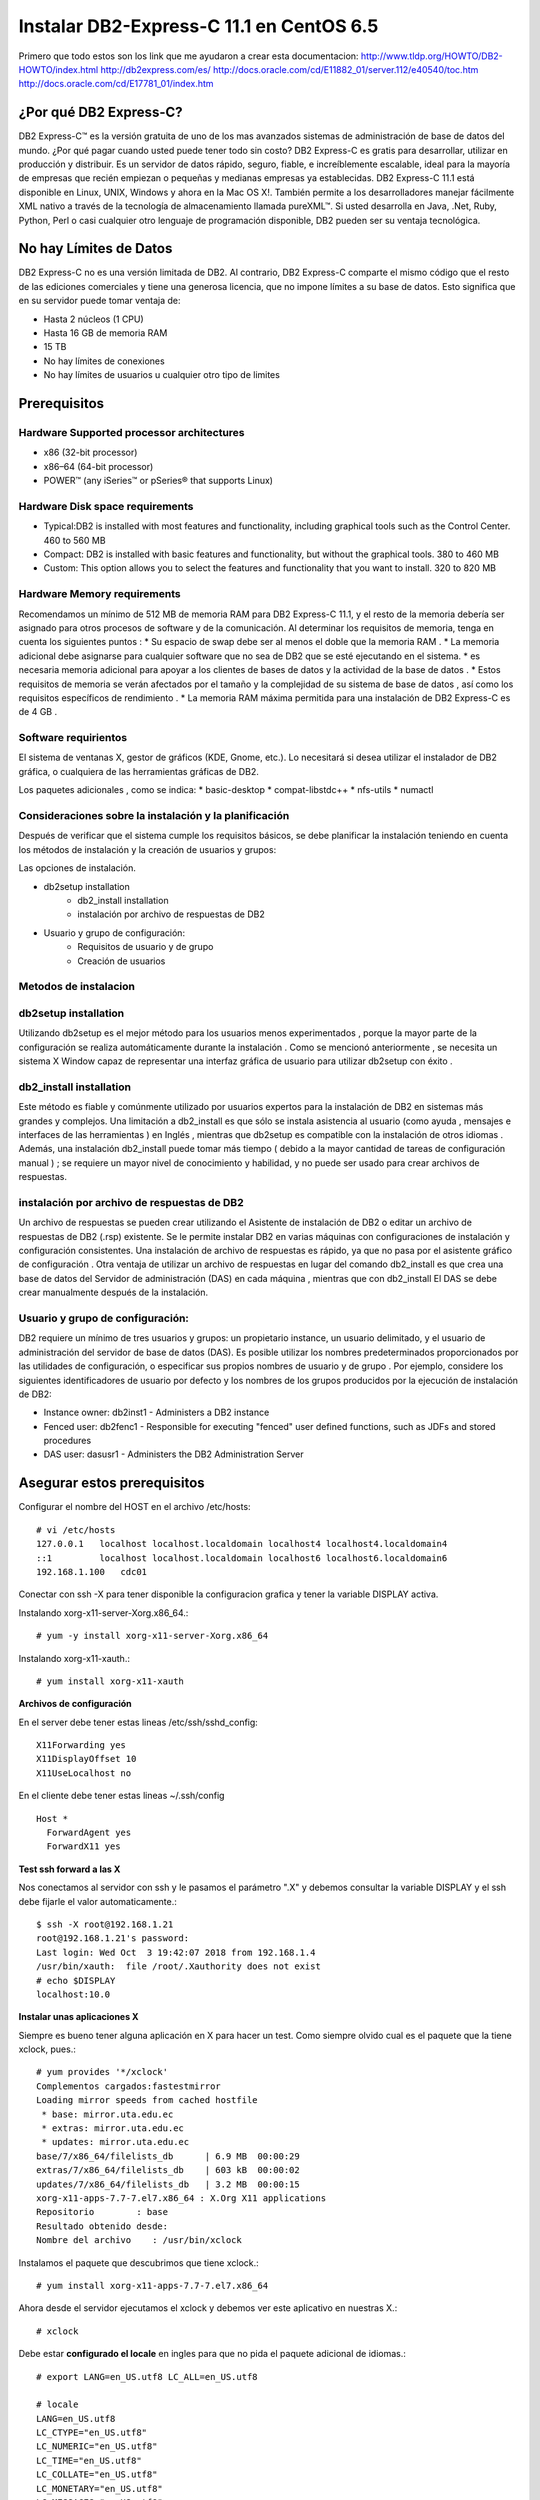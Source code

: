 Instalar DB2-Express-C 11.1 en CentOS 6.5
=========================================

Primero que todo estos son los link que me ayudaron a crear esta documentacion:
http://www.tldp.org/HOWTO/DB2-HOWTO/index.html
http://db2express.com/es/
http://docs.oracle.com/cd/E11882_01/server.112/e40540/toc.htm
http://docs.oracle.com/cd/E17781_01/index.htm

¿Por qué DB2 Express-C?
++++++++++++++++++++++++
DB2 Express-C™ es la versión gratuita de uno de los mas avanzados sistemas de administración de base de datos del mundo. ¿Por qué pagar cuando usted puede tener todo sin costo? DB2 Express-C es gratis para desarrollar, utilizar en producción y distribuir.
Es un servidor de datos rápido, seguro, fiable, e increíblemente escalable, ideal para la mayoría de empresas que recién empiezan o pequeñas y medianas empresas ya establecidas. DB2 Express-C 11.1 está disponible en Linux, UNIX, Windows y ahora en la Mac OS X!. También permite a los desarrolladores manejar fácilmente XML nativo a través de la tecnología de almacenamiento llamada pureXML™. Si usted desarrolla en Java, .Net, Ruby, Python, Perl o casi cualquier otro lenguaje de programación disponible, DB2 pueden ser su ventaja tecnológica.

No hay Límites de Datos
++++++++++++++++++++++++
DB2 Express-C no es una versión limitada de DB2. Al contrario, DB2 Express-C comparte el mismo código que el resto de las ediciones comerciales y tiene una generosa licencia, que no impone límites a su base de datos. Esto significa que en su servidor puede tomar ventaja de:

* Hasta 2 núcleos (1 CPU)
* Hasta 16 GB de memoria RAM
* 15 TB
* No hay límites de conexiones
* No hay límites de usuarios u cualquier otro tipo de limites


Prerequisitos
+++++++++++++++

Hardware Supported processor architectures
--------------------------------------------
* x86 (32-bit processor)
* x86–64 (64-bit processor)
* POWER™ (any iSeries™ or pSeries® that supports Linux)

Hardware Disk space requirements
--------------------------------
* Typical:DB2 is installed with most features and functionality, including graphical tools such as the Control Center. 460 to 560 MB

* Compact: DB2 is installed with basic features and functionality, but without the graphical tools. 380 to 460 MB

* Custom: This option allows you to select the features and functionality that you want to install. 320 to 820 MB

Hardware Memory requirements
--------------------------------
Recomendamos un mínimo de 512 MB ​​de memoria RAM para DB2 Express-C 11.1, y el resto de la memoria debería ser asignado para otros procesos de software y de la comunicación. Al determinar los requisitos de memoria, tenga en cuenta los siguientes puntos :
* Su espacio de swap debe ser al menos el doble que la memoria RAM .
* La memoria adicional debe asignarse para cualquier software que no sea de DB2 que se esté ejecutando en el sistema.
* es necesaria memoria adicional para apoyar a los clientes de bases de datos y la actividad de la base de datos .
* Estos requisitos de memoria se verán afectados por el tamaño y la complejidad de su sistema de base de datos , así como los requisitos específicos de rendimiento .
* La memoria RAM máxima permitida para una instalación de DB2 Express-C es de 4 GB .

Software requirientos
---------------------
El sistema de ventanas X, gestor de gráficos (KDE, Gnome, etc.). Lo necesitará si desea utilizar el instalador de DB2 gráfica, o cualquiera de las herramientas gráficas de DB2.

Los paquetes adicionales , como se indica:
* basic-desktop 
* compat-libstdc++
* nfs-utils
* numactl

Consideraciones sobre la instalación y la planificación
--------------------------------------------------------
Después de verificar que el sistema cumple los requisitos básicos, se debe planificar la instalación teniendo en cuenta los métodos de instalación y la creación de usuarios y grupos:

Las opciones de instalación.

- db2setup installation
	- db2_install installation
	- instalación por archivo de respuestas de DB2
- Usuario y grupo de configuración:
	- Requisitos de usuario y de grupo
	- Creación de usuarios

Metodos de instalacion
------------------------
db2setup installation
---------------------
Utilizando db2setup es el mejor método para los usuarios menos experimentados , porque la mayor parte de la configuración se realiza automáticamente durante la instalación . Como se mencionó anteriormente , se necesita un sistema X Window capaz de representar una interfaz gráfica de usuario para utilizar db2setup con éxito .

db2_install installation
-------------------------
Este método es fiable y comúnmente utilizado por usuarios expertos para la instalación de DB2 en sistemas más grandes y complejos. Una limitación a db2_install es que sólo se instala asistencia al usuario (como ayuda , mensajes e interfaces de las herramientas ) en Inglés , mientras que db2setup es compatible con la instalación de otros idiomas . Además, una instalación db2_install puede tomar más tiempo ( debido a la mayor cantidad de tareas de configuración manual ) ; se requiere un mayor nivel de conocimiento y habilidad, y no puede ser usado para crear archivos de respuestas.

instalación por archivo de respuestas de DB2
-----------------------------------------------

Un archivo de respuestas se pueden crear utilizando el Asistente de instalación de DB2 o editar un archivo de respuestas de DB2 (.rsp) existente. Se le permite instalar DB2 en varias máquinas con configuraciones de instalación y configuración consistentes. Una instalación de archivo de respuestas es rápido, ya que no pasa por el asistente gráfico de configuración . Otra ventaja de utilizar un archivo de respuestas en lugar del comando db2_install es que crea una base de datos del Servidor de administración (DAS) en cada máquina , mientras que con db2_install El DAS se debe crear manualmente después de la instalación.

Usuario y grupo de configuración:
------------------------------------

DB2 requiere un mínimo de tres usuarios y grupos: un propietario instance, un usuario delimitado, y el usuario de administración del servidor de base de datos (DAS). Es posible utilizar los nombres predeterminados proporcionados por las utilidades de configuración, o especificar sus propios nombres de usuario y de grupo . Por ejemplo, considere los siguientes identificadores de usuario por defecto y los nombres de los grupos producidos por la ejecución de instalación de DB2:

- Instance owner: db2inst1 - Administers a DB2 instance
- Fenced user: db2fenc1 - Responsible for executing "fenced" user defined functions, such as JDFs and stored procedures
- DAS user: dasusr1 - Administers the DB2 Administration Server

Asegurar estos prerequisitos
+++++++++++++++++++++++++++

Configurar el nombre del HOST en el archivo /etc/hosts::

	# vi /etc/hosts
	127.0.0.1   localhost localhost.localdomain localhost4 localhost4.localdomain4
	::1         localhost localhost.localdomain localhost6 localhost6.localdomain6
	192.168.1.100	cdc01

Conectar con ssh -X para tener disponible la configuracion grafica y tener la variable DISPLAY activa.

Instalando xorg-x11-server-Xorg.x86_64.::

	# yum -y install xorg-x11-server-Xorg.x86_64

Instalando xorg-x11-xauth.::

	# yum install xorg-x11-xauth

**Archivos de configuración**

En el server debe tener estas lineas /etc/ssh/sshd_config::

	X11Forwarding yes
	X11DisplayOffset 10
	X11UseLocalhost no

En el cliente debe tener estas lineas ~/.ssh/config ::

	Host *
	  ForwardAgent yes
	  ForwardX11 yes

**Test ssh forward a las X**

Nos conectamos al servidor con ssh y le pasamos el parámetro ".X" y debemos consultar la variable DISPLAY y el ssh debe fijarle el valor automaticamente.::
 
	$ ssh -X root@192.168.1.21
	root@192.168.1.21's password: 
	Last login: Wed Oct  3 19:42:07 2018 from 192.168.1.4
	/usr/bin/xauth:  file /root/.Xauthority does not exist
	# echo $DISPLAY
	localhost:10.0

**Instalar unas aplicaciones X**

Siempre es bueno tener alguna aplicación en X para hacer un test. Como siempre olvido cual es el paquete que la tiene xclock, pues.::

	# yum provides '*/xclock'
	Complementos cargados:fastestmirror
	Loading mirror speeds from cached hostfile
	 * base: mirror.uta.edu.ec
	 * extras: mirror.uta.edu.ec
	 * updates: mirror.uta.edu.ec
	base/7/x86_64/filelists_db	| 6.9 MB  00:00:29     
	extras/7/x86_64/filelists_db	| 603 kB  00:00:02     
	updates/7/x86_64/filelists_db	| 3.2 MB  00:00:15     
	xorg-x11-apps-7.7-7.el7.x86_64 : X.Org X11 applications
	Repositorio        : base
	Resultado obtenido desde:
	Nombre del archivo    : /usr/bin/xclock

Instalamos el paquete que descubrimos que tiene xclock.::

	# yum install xorg-x11-apps-7.7-7.el7.x86_64

Ahora desde el servidor ejecutamos el xclock y debemos ver este aplicativo en nuestras X.::

	# xclock


Debe estar **configurado el locale** en ingles para que no pida el paquete adicional de idiomas.::

	# export LANG=en_US.utf8 LC_ALL=en_US.utf8

	# locale
	LANG=en_US.utf8
	LC_CTYPE="en_US.utf8"
	LC_NUMERIC="en_US.utf8"
	LC_TIME="en_US.utf8"
	LC_COLLATE="en_US.utf8"
	LC_MONETARY="en_US.utf8"
	LC_MESSAGES="en_US.utf8"
	LC_PAPER="en_US.utf8"
	LC_NAME="en_US.utf8"
	LC_ADDRESS="en_US.utf8"
	LC_TELEPHONE="en_US.utf8"
	LC_MEASUREMENT="en_US.utf8"
	LC_IDENTIFICATION="en_US.utf8"
	LC_ALL=en_US.utf8

Instalando DB2-Express-C 11.1
+++++++++++++++++++++++++++++++

Instalar los paquetes requeridos.::

	# yum --disablerepo=\* --enablerepo=c6-media groupinstall basic-desktop
	# yum --disablerepo=\* --enablerepo=c6-media install compat-libstdc++-33 libXtst
	# yum --disablerepo=\* --enablerepo=c6-media search nfs-utils

Este lo puedes instalar del repo, pero como el server no tenia acceso al internet lo descarguede http://rpm.pbone.net/index.php3/stat/3/srodzaj/1/search/numactl .::

	# rpm -ivh /tmp/numactl-2.0.9-2.el6.x86_64.rpm



Podemos crear los grupos de una vez o simplemente lo hacemos con el instalador.::

	# mkdir /db2home

.::

	# groupadd db2grp1
	# groupadd db2fgrp1
	# groupadd dasadm1

.::

	# useradd -g db2grp1  -m -d /db2home/db2inst1 db2inst1 -p password1
	# useradd -g db2fgrp1 -m -d /db2home/db2fenc1 db2fenc1 -p password2
	# useradd -g dasadm1  -m -d /db2home/dasusr1 dasusr1 -p password3

Si queremos agregar un usuario existente a la administracion lo colocamos dentro del grupo en /etc/group.::

	db2grp1:x:102:cgomez,lbell

Procedemos a copiar el paquete de v11.1_linuxx64_expc.tar.gz dentro del servidor y extraerlo.::

	# tar -xvzf v11.1_linuxx64_expc.tar.gz
	# cd expc/
	# ls
	db2  db2ckupgrade  db2_deinstall  db2_install  db2ls  db2prereqcheck  db2setup

Intentamos instalar.::

	# ./db2setup
	Requisito no cumplido para la base de datos DB2 "Server" . Versión: "11.1.0.0". 

	Resumen de los requisitos previos que no se cumplen en el sistema actual: 

	   DBT3514W  El programa de utilidad db2prereqcheck no ha podido encontrar el siguiente archivo de biblioteca de 32 bits: "/lib/libpam.so*". 


	DBT3514W  El programa de utilidad db2prereqcheck no ha podido encontrar el siguiente archivo de biblioteca de 32 bits: "libstdc++.so.6". 


	   Distribución del sistema operativo mínima necesaria: "CENTOS"; versión: "6"; service pack: "7". 
	   Versión de distribución del sistema operativo real: "6"; service pack: "5". 


	  Aborting the current installation ...
	  Run installation with the option "-f sysreq" parameter to force the installation.

Hay unos paquetes que no no importa que son de 32 bit y nuestro sistema es de 64 bit, por eso los omitimos, nos indica que no tenemos el service pack actualizado del CentOS lo omito por no tener en estos momentos salida al internet. volvemos a ejecutar el instalador con los parametros que el nos recomienda.::

	# ./db2setup -f sysreq
	Requisito no cumplido para la base de datos DB2 "Server" . Versión: "11.1.0.0". 

	Resumen de los requisitos previos que no se cumplen en el sistema actual: 

	   DBT3514W  El programa de utilidad db2prereqcheck no ha podido encontrar el siguiente archivo de biblioteca de 32 bits: "/lib/libpam.so*". 


	DBT3514W  El programa de utilidad db2prereqcheck no ha podido encontrar el siguiente archivo de biblioteca de 32 bits: "libstdc++.so.6". 


	   Distribución del sistema operativo mínima necesaria: "CENTOS"; versión: "6"; service pack: "7". 
	   Versión de distribución del sistema operativo real: "6"; service pack: "5". 


	  The force option "-f sysreq" is used to force the installation ...

	DBI1190I  db2setup está preparando el Asistente de instalación de DB2 que le  conducirá por el proceso de instalación del programa. Espere, por favor.


.. figure:: ../images/01.png
.. figure:: ../images/02.png
.. figure:: ../images/03.png
.. figure:: ../images/04.png
.. figure:: ../images/05.png
.. figure:: ../images/06.png
.. figure:: ../images/07.png
.. figure:: ../images/08.png
.. figure:: ../images/09.png
.. figure:: ../images/10.png
.. figure:: ../images/11.png

Despues de instalado vemos los servicios.::

	# ps -ef | grep db2
	root      1909     1  0 21:10 ?        00:00:00 /opt/ibm/db2/V11.1/bin/db2fmcd
	root      9669     1  0 21:10 ?        00:00:00 db2wdog                                                     
	db2inst1  9671  9669  0 21:10 ?        00:00:00 db2sysc                                        
	root      9677  9669  0 21:10 ?        00:00:00 db2ckpwd                                                    
	root      9678  9669  0 21:10 ?        00:00:00 db2ckpwd                                                    
	root      9679  9669  0 21:10 ?        00:00:00 db2ckpwd                                                    
	db2inst1  9681  9669  0 21:10 ?        00:00:00 db2vend (PD Vendor Process - 1)                                                                                                                                                                           
	db2inst1  9688  9669  0 21:10 ?        00:00:00 db2acd   ,0,0,0,1,0,0,00000000,0,0,0,0000000000000000,0000000000000000,00000000,00000000,00000000,00000000,00000000,00000000,0000,00000000,00000000,00000000,00000000,00000000,00000000,00000000,00000000,0000000022cd4000,0000000000000000,0000000000000000,1,0,0,,,,,a7ffd0,14,1e014,2,0,1,0000000000041fc0,0x240000000,0x240000000,1600000,78002,2,d8013

Iniciar con el usuario que administrara la instancia.::

	# su db2inst1
	$ pwd
	/home/db2inst1

Para estar seguros, detenemos y iniciamos el servicio.::

	$ db2stop
	SQL1064N  DB2STOP processing was successful.
	$ ps -ef | grep db2
	$ db2start 
	SQL1063N  DB2START processing was successful.
	$ ps -ef | grep db2
	root      1909     1  0 21:10 ?        00:00:00 /opt/ibm/db2/V11.1/bin/db2fmcd
	root     10311  1345  0 21:16 pts/0    00:00:00 su db2inst1
	db2inst1 10312 10311  0 21:16 pts/0    00:00:00 bash
	root     10455     1  0 21:17 pts/0    00:00:00 db2wdog                                                     
	db2inst1 10457 10455  1 21:17 pts/0    00:00:00 db2sysc                                        
	root     10463 10455  0 21:17 pts/0    00:00:00 db2ckpwd                                                    
	root     10464 10455  0 21:17 pts/0    00:00:00 db2ckpwd                                                    
	root     10465 10455  0 21:17 pts/0    00:00:00 db2ckpwd                                                    
	db2inst1 10467 10455  0 21:17 pts/0    00:00:00 db2vend (PD Vendor Process - 1)                                                                                                                                                                           
	db2inst1 10474 10455  0 21:17 pts/0    00:00:00 db2acd   ,0,0,0,1,0,0,00000000,0,0,0,0000000000000000,0000000000000000,00000000,00000000,00000000,00000000,00000000,00000000,0000,00000000,00000000,00000000,00000000,00000000,00000000,00000000,00000000,0000000022cd4000,0000000000000000,0000000000000000,1,0,0,,,,,a7ffd0,14,1e014,2,0,1,0000000000041fc0,0x240000000,0x240000000,1600000,98002,2,178014
	db2inst1 10483 10312  0 21:17 pts/0    00:00:00 ps -ef
	db2inst1 10484 10312  0 21:17 pts/0    00:00:00 grep db2

Para obtener mas informacion.::

	$ db2val 
	DBI1379I  The db2val command is running. This can take several minutes.

	DBI1335I  Installation file validation for the DB2 copy installed at
		  /opt/ibm/db2/V11.1 was successful.

	DBI1339I  The instance validation for the instance db2inst1 was
		  successful.

	DBI1343I  The db2val command completed successfully. For details, see
		  the log file /tmp/db2val-160917_211847.log.

Listamos las base de datos existentes.::

	$ db2 LIST DATABASE DIRECTORY
	SQL1031N  The database directory cannot be found on the indicated file system. 
	SQLSTATE=58031

Como no hay creamos una. Esto va demorar, ten paciencia.::

	$ db2 create database test  
	DB20000I  The CREATE DATABASE command completed successfully.

Listamos nuevamente las base de datos.::

	$ db2 LIST DATABASE DIRECTORY

	 System Database Directory
	 Number of entries in the directory = 1
	Database 1 entry:
	 Database alias                       = TEST
	 Database name                        = TEST
	 Local database directory             = /home/db2inst1
	 Database release level               = 14.00
	 Comment                              =
	 Directory entry type                 = Indirect
	 Catalog database partition number    = 0
	 Alternate server hostname            =
	 Alternate server port number         =

Nos conectamos a la base de datos.::

	$ db2 connect to test

	   Database Connection Information

	 Database server        = DB2/LINUXX8664 11.1.0
	 SQL authorization ID   = DB2INST1
	 Local database alias   = TEST

Creamos una tabla de prueba.::

	$ db2 "create table test.mytable (id int, username varchar(20))"
	DB20000I  The SQL command completed successfully.

Insertamos unos registros a la tabla.::

	$ db2 "INSERT INTO test.mytable VALUES(1, 'CarlGom')"
	DB20000I  The SQL command completed successfully.
	$ db2 "INSERT INTO test.mytable VALUES(2, 'LuSanc')"
	DB20000I  The SQL command completed successfully.

Consultamos la tabla.::

	$ db2 "select * from test.mytable"

	ID          USERNAME            
	----------- --------------------
		      1 CarlGom             
		      2 LuSanc              

	  2 record(s) selected.

Listamos todas las tablas.::

	$ db2 list tables for all | grep -i test

Consultamos que DB2 este escuchando por su puerto que es el 5000.::

	# netstat -natp | grep db2
	tcp        0      0 0.0.0.0:50000               0.0.0.0:*                   LISTEN      10457/db2sysc



